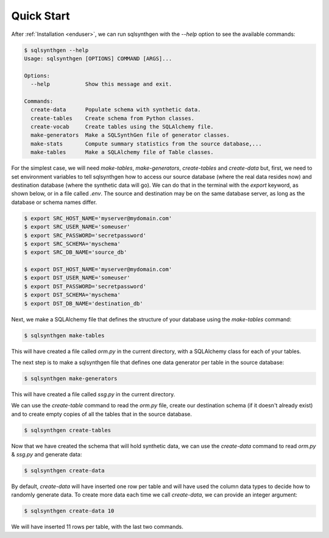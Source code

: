Quick Start
===========

After :ref:`Installation <enduser>`, we can run sqlsynthgen with the `--help` option to see the available commands:

.. code-block:: console

   $ sqlsynthgen --help
   Usage: sqlsynthgen [OPTIONS] COMMAND [ARGS]...

   Options:
     --help           Show this message and exit.

   Commands:
     create-data      Populate schema with synthetic data.
     create-tables    Create schema from Python classes.
     create-vocab     Create tables using the SQLAlchemy file.
     make-generators  Make a SQLSynthGen file of generator classes.
     make-stats       Compute summary statistics from the source database,...
     make-tables      Make a SQLAlchemy file of Table classes.

For the simplest case, we will need `make-tables`, `make-generators`, `create-tables` and `create-data` but, first,
we need to set environment variables to tell sqlsynthgen how to access our source database (where the real data resides now) and destination database (where the synthetic data will go).
We can do that in the terminal with the `export` keyword, as shown below, or in a file called `.env`.
The source and destination may be on the same database server, as long as the database or schema names differ.

.. code-block:: console

   $ export SRC_HOST_NAME='myserver@mydomain.com'
   $ export SRC_USER_NAME='someuser'
   $ export SRC_PASSWORD='secretpassword'
   $ export SRC_SCHEMA='myschema'
   $ export SRC_DB_NAME='source_db'

   $ export DST_HOST_NAME='myserver@mydomain.com'
   $ export DST_USER_NAME='someuser'
   $ export DST_PASSWORD='secretpassword'
   $ export DST_SCHEMA='myschema'
   $ export DST_DB_NAME='destination_db'


Next, we make a SQLAlchemy file that defines the structure of your database using the `make-tables` command:

.. code-block:: console

   $ sqlsynthgen make-tables

This will have created a file called `orm.py` in the current directory, with a SQLAlchemy class for each of your tables.

The next step is to make a sqlsynthgen file that defines one data generator per table in the source database:

.. code-block:: console

   $ sqlsynthgen make-generators

This will have created a file called `ssg.py` in the current directory.

We can use the `create-table` command to read the `orm.py` file, create our destination schema (if it doesn't already exist) and to create empty copies of all the tables that in the source database.

.. code-block:: console

   $ sqlsynthgen create-tables

Now that we have created the schema that will hold synthetic data, we can use the `create-data` command to read `orm.py` & `ssg.py` and generate data:

.. code-block:: console

   $ sqlsynthgen create-data

By default, `create-data` will have inserted one row per table and will have used the column data types to decide how to randomly generate data.
To create more data each time we call `create-data`, we can provide an integer argument:

.. code-block:: console

   $ sqlsynthgen create-data 10

We will have inserted 11 rows per table, with the last two commands.
